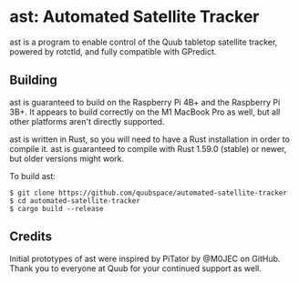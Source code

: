 * ast: Automated Satellite Tracker
ast is a program to enable control of the Quub tabletop satellite tracker,
powered by rotctld, and fully compatible with GPredict.

** Building
ast is guaranteed to build on the Raspberry Pi 4B+ and the Raspberry Pi 3B+. It
appears to build correctly on the M1 MacBook Pro as well, but all other
platforms aren't directly supported.

ast is written in Rust, so you will need to have a Rust installation in order to
compile it. ast is guaranteed to compile with Rust 1.59.0 (stable) or newer, but
older versions might work.

To build ast:

#+BEGIN_SRC shell
$ git clone https://github.com/quubspace/automated-satellite-tracker
$ cd automated-satellite-tracker
$ cargo build --release
#+END_SRC

** Credits
Initial prototypes of ast were inspired by PiTator by @M0JEC on GitHub. Thank
you to everyone at Quub for your continued support as well.
